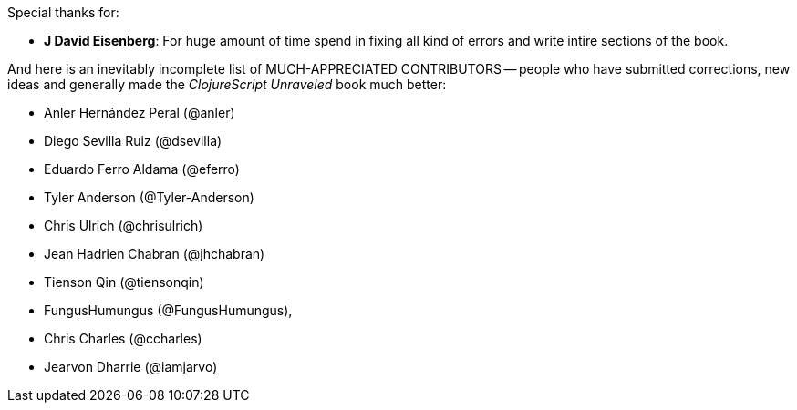 Special thanks for:

* *J David Eisenberg*: For huge amount of time spend in fixing all kind of errors and
  write intire sections of the book.

And here is an inevitably incomplete list of MUCH-APPRECIATED CONTRIBUTORS --
people who have submitted corrections, new ideas and generally made the
_ClojureScript Unraveled_ book much better:

* Anler Hernández Peral (@anler)
* Diego Sevilla Ruiz (@dsevilla)
* Eduardo Ferro Aldama (@eferro)
* Tyler Anderson (@Tyler-Anderson)
* Chris Ulrich (@chrisulrich)
* Jean Hadrien Chabran (@jhchabran)
* Tienson Qin (@tiensonqin)
* FungusHumungus (@FungusHumungus),
* Chris Charles (@ccharles)
* Jearvon Dharrie (@iamjarvo)